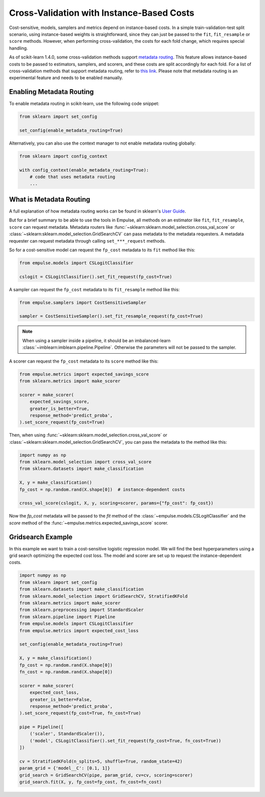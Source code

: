 .. _instance_based_cv:

==========================================
Cross-Validation with Instance-Based Costs
==========================================

Cost-sensitive, models, samplers and metrics depend on instance-based costs.
In a simple train-validation-test split scenario,
using instance-based weights is straightforward,
since they can just be passed to the ``fit``, ``fit_resample`` or ``score`` methods.
However, when performing cross-validation, the costs for each fold change, which requires special handling.

As of scikit-learn 1.4.0,
some cross-validation methods support
`metadata routing <https://scikit-learn.org/stable/auto_examples/miscellaneous/plot_metadata_routing.html>`_.
This feature allows instance-based costs to be passed to estimators, samplers, and scorers,
and these costs are split accordingly for each fold.
For a list of cross-validation methods that support metadata routing,
refer to `this link <https://scikit-learn.org/stable/metadata_routing.html#metadata-routing-models>`_.
Please note that metadata routing is an experimental feature and needs to be enabled manually.

Enabling Metadata Routing
=========================

To enable metadata routing in scikit-learn, use the following code snippet:

.. code-block:: python

    from sklearn import set_config

    set_config(enable_metadata_routing=True)

Alternatively, you can also use the context manager to not enable metadata routing globally:

.. code-block:: python

    from sklearn import config_context

    with config_context(enable_metadata_routing=True):
        # code that uses metadata routing
        ...

What is Metadata Routing
========================

A full explanation of how metadata routing works can be found in sklearn's
`User Guide <https://scikit-learn.org/stable/metadata_routing.html>`_.

But for a brief summary to be able to use the tools in Empulse,
all methods on an estimator like ``fit``, ``fit_resample``, ``score`` can request metadata.
Metadata routers like :func:`~sklearn:sklearn.model_selection.cross_val_score` or
:class:`~sklearn:sklearn.model_selection.GridSearchCV` can pass metadata to the metadata requesters.
A metadata requester can request metadata through calling ``set_***_request`` methods.

So for a cost-sensitive model can request the ``fp_cost`` metadata to its ``fit`` method like this:

.. code-block:: python

    from empulse.models import CSLogitClassifier

    cslogit = CSLogitClassifier().set_fit_request(fp_cost=True)

A sampler can request the ``fp_cost`` metadata to its ``fit_resample`` method like this:

.. code-block:: python

    from empulse.samplers import CostSensitiveSampler

    sampler = CostSensitiveSampler().set_fit_resample_request(fp_cost=True)

.. note::

    When using a sampler inside a pipeline, it should be an imbalanced-learn
    :class:`~imblearn:imblearn.pipeline.Pipeline`.
    Otherwise the parameters will not be passed to the sampler.

A scorer can request the ``fp_cost`` metadata to its ``score`` method like this:

.. code-block:: python

    from empulse.metrics import expected_savings_score
    from sklearn.metrics import make_scorer

    scorer = make_scorer(
        expected_savings_score,
        greater_is_better=True,
        response_method='predict_proba',
    ).set_score_request(fp_cost=True)

Then, when using :func:`~sklearn:sklearn.model_selection.cross_val_score` or
:class:`~sklearn:sklearn.model_selection.GridSearchCV`, you can pass the metadata to the method like this:

.. code-block:: python

    import numpy as np
    from sklearn.model_selection import cross_val_score
    from sklearn.datasets import make_classification

    X, y = make_classification()
    fp_cost = np.random.rand(X.shape[0])  # instance-dependent costs

    cross_val_score(cslogit, X, y, scoring=scorer, params={"fp_cost": fp_cost})

Now the `fp_cost` metadata will be passed to the `fit` method of the :class:`~empulse.models.CSLogitClassifier`
and the `score` method of the :func:`~empulse.metrics.expected_savings_score` scorer.


Gridsearch Example
==================

In this example we want to train a cost-sensitive logistic regression model.
We will find the best hyperparameters using a grid search optimizing the expected cost loss.
The model and scorer are set up to request the instance-dependent costs.

.. code-block:: python

    import numpy as np
    from sklearn import set_config
    from sklearn.datasets import make_classification
    from sklearn.model_selection import GridSearchCV, StratifiedKFold
    from sklearn.metrics import make_scorer
    from sklearn.preprocessing import StandardScaler
    from sklearn.pipeline import Pipeline
    from empulse.models import CSLogitClassifier
    from empulse.metrics import expected_cost_loss

    set_config(enable_metadata_routing=True)

    X, y = make_classification()
    fp_cost = np.random.rand(X.shape[0])
    fn_cost = np.random.rand(X.shape[0])

    scorer = make_scorer(
        expected_cost_loss,
        greater_is_better=False,
        response_method='predict_proba',
    ).set_score_request(fp_cost=True, fn_cost=True)

    pipe = Pipeline([
        ('scaler', StandardScaler()),
        ('model', CSLogitClassifier().set_fit_request(fp_cost=True, fn_cost=True))
    ])

    cv = StratifiedKFold(n_splits=5, shuffle=True, random_state=42)
    param_grid = {'model__C': [0.1, 1]}
    grid_search = GridSearchCV(pipe, param_grid, cv=cv, scoring=scorer)
    grid_search.fit(X, y, fp_cost=fp_cost, fn_cost=fn_cost)
